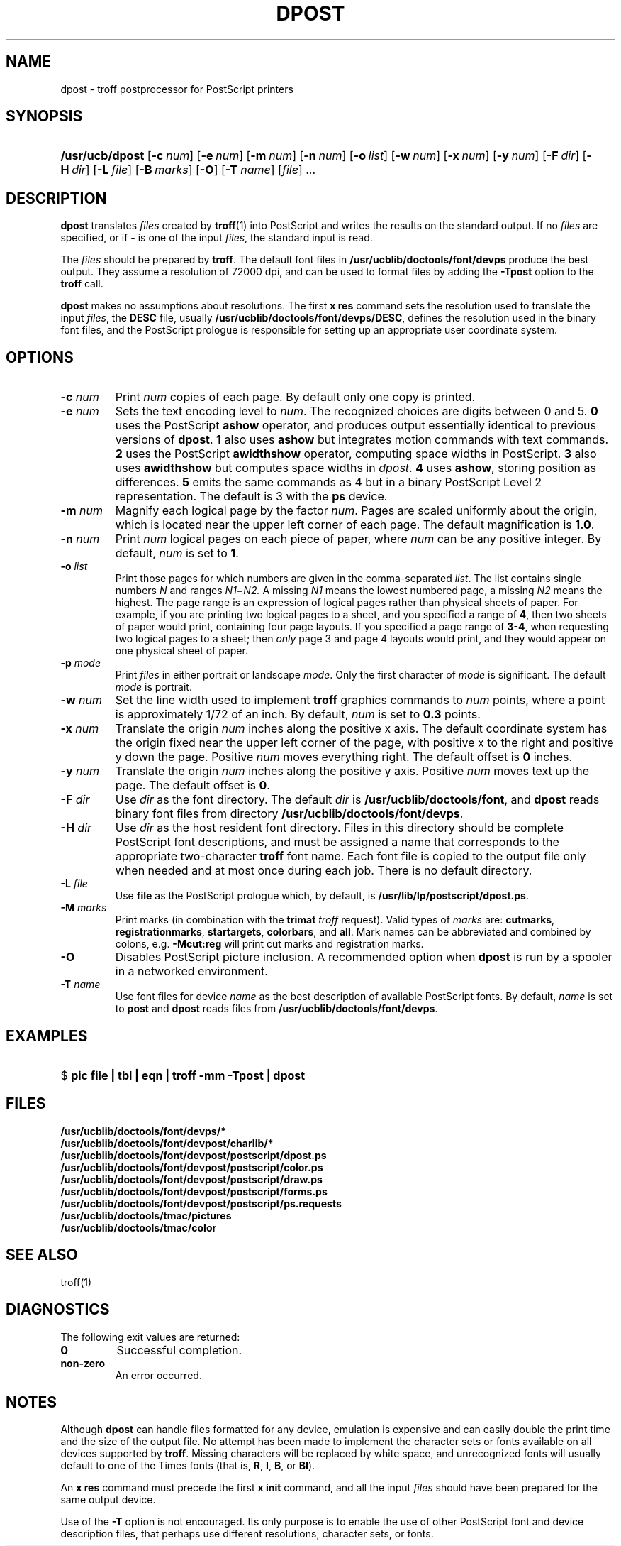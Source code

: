 '\" te
.\" CDDL HEADER START
.\"
.\" The contents of this file are subject to the terms of the
.\" Common Development and Distribution License (the "License").  
.\" You may not use this file except in compliance with the License.
.\"
.\" You can obtain a copy of the license at usr/src/OPENSOLARIS.LICENSE
.\" or http://www.opensolaris.org/os/licensing.
.\" See the License for the specific language governing permissions
.\" and limitations under the License.
.\"
.\" When distributing Covered Code, include this CDDL HEADER in each
.\" file and include the License file at usr/src/OPENSOLARIS.LICENSE.
.\" If applicable, add the following below this CDDL HEADER, with the
.\" fields enclosed by brackets "[]" replaced with your own identifying
.\" information: Portions Copyright [yyyy] [name of copyright owner]
.\"
.\" CDDL HEADER END
.\"  Copyright 1989 AT&T  Copyright (c) 1996 Sun Microsystems, Inc.  All Rights Reserved.
.\"
.\" Portions Copyright (c) 2007 Gunnar Ritter, Freiburg i. Br., Germany
.\"
.\" Sccsid @(#)dpost.1	1.3 (gritter) 01/30/07
.\"
.\" from OpenSolaris dpost 1 "9 Sep 1996" "SunOS 5.11" "User Commands"
.TH DPOST 1 "01/30/07" "Heirloom Documentation Tools" "User Commands"
.SH NAME
dpost \- troff postprocessor for PostScript printers
.SH SYNOPSIS
.HP
.ad l
.nh
\fB/usr/ucb/dpost\fR
[\fB\-c\fR\ \fInum\fR]
[\fB\-e\fR\ \fInum\fR]
[\fB\-m\fR\ \fInum\fR]
[\fB\-n\fR\ \fInum\fR]
[\fB\-o\fR\ \fIlist\fR] 
[\fB\-w\fR\ \fInum\fR]
[\fB\-x\fR\ \fInum\fR]
[\fB\-y\fR\ \fInum\fR]
[\fB\-F\fR\ \fIdir\fR]
[\fB\-H\fR\ \fIdir\fR] 
[\fB\-L\fR\ \fIfile\fR]
[\fB\-B\fR\ \fImarks\fR]
[\fB\-O\fR]
[\fB\-T\fR \fIname\fR]
[\fIfile\fR] .\|.\|.
.br
.ad b
.SH DESCRIPTION
\fBdpost\fR translates \fIfiles\fR created by 
\fBtroff\fR(1)
into PostScript and writes the results on the standard output. If no
\fIfiles\fR are specified, or if \- is one of the input \fIfiles\fR,
the standard input
is read.
.PP
The \fIfiles\fR should be prepared by \fBtroff\fR.
The default font
files in \fB/usr/ucblib/doctools/font/devps\fR produce the best output.
They assume a resolution of 72000 dpi, and can be used to format files by
adding the \fB\-Tpost\fR option to the \fBtroff\fR call.
.PP
\fBdpost\fR makes no assumptions about resolutions. The first
\fBx\ res\fR command sets the resolution used to translate the input
\fIfiles\fR, the \fBDESC\fR file, usually
\fB/usr/ucblib/doctools/font/devps/DESC\fR,
defines the resolution used in
the binary font files, and the PostScript prologue is responsible for
setting up an appropriate
user coordinate system.
.SH OPTIONS
.TP
\fB\fB\-c\fR\fI num\fR\fR
Print \fInum\fR copies of each page. By default
only one copy is printed.
.TP
\fB\fB\-e\fR\fI num\fR\fR
Sets the text encoding level to \fInum\fR. The recognized choices are
digits between 0 and 5.
\fB0\fR uses the PostScript \fBashow\fR operator, and produces
output essentially identical to previous versions of \fBdpost\fR.
\fB1\fR also uses \fBashow\fR but integrates motion commands
with text commands.
\fB2\fR uses the PostScript \fBawidthshow\fR operator,
computing space widths in PostScript.
\fB3\fR also uses \fBawidthshow\fR
but computes space widths in \fIdpost\fR.
\fB4\fR uses \fBashow\fR, storing position as differences.
\fB5\fR emits the same commands as 4
but in a binary PostScript Level 2 representation.
The default is 3 with the \fBps\fR device.
.TP
\fB\fB\-m\fR\fI num\fR\fR
Magnify each logical page by the factor \fInum\fR. Pages are scaled
uniformly about the origin,
which is located near the upper left corner of each page. The default
magnification is \fB1.0\fR.
.TP
\fB\fB\-n\fR\fI num\fR\fR
Print \fInum\fR logical pages on each piece of paper, where \fInum\fR
can be any positive integer. By default, \fInum\fR is set to \fB1\fR.
.TP
\fB\fB\-o\fR\fI list\fR\fR
Print those pages for which numbers are given in the comma-separated
\fIlist\fR. The list
contains single numbers \fIN\fR and ranges \fIN1\fR\fB\(mi\fR\fIN2.\fR
A missing \fIN1\fR means the lowest
numbered page, a missing \fIN2\fR means the highest. The page range is
an expression of logical pages rather than physical sheets of paper.
For example, if you are printing two logical
pages to a sheet, and you specified a range of \fB4\fR, then two sheets
of paper would print, containing four page layouts. If you specified a
page range of \fB3-4\fR, when requesting
two logical pages to a sheet; then \fIonly\fR page 3 and page 4 layouts
would print, and they would appear on one physical sheet of paper.
.TP
\fB\fB\-p\fR\fI mode\fR\fR
Print \fIfiles\fR in either portrait or landscape \fImode\fR. Only
the first character of \fImode\fR is significant. The default
\fImode\fR is portrait.
.TP
\fB\fB\-w\fR\fI num\fR\fR
Set the line width used to implement \fBtroff\fR graphics commands to
\fInum\fR
points, where a point is approximately 1/72 of an inch. By default,
\fInum\fR is set to \fB0.3\fR points.
.TP
\fB\fB\-x\fR\fI num\fR\fR
Translate the origin \fInum\fR inches along the positive x axis. The
default coordinate system
has the origin fixed near the upper left corner of the page, with
positive x to the right and positive y down the page. Positive
\fInum\fR moves everything right. The default offset
is \fB0\fR inches.
.TP
\fB\fB\-y\fR\fI num\fR\fR
Translate the origin \fInum\fR inches along the positive y axis.
Positive \fInum\fR moves text up the page. The default offset is
\fB0\fR.
.TP
\fB\fB\-F\fR\fI dir\fR\fR
Use \fIdir\fR as the font directory. The default \fIdir\fR is
\fB/usr/ucblib/doctools/font\fR, and \fBdpost\fR reads binary font files from
directory \fB/usr/ucblib/doctools/font/devps\fR.
.TP
\fB\fB\-H\fR\fI dir\fR\fR
Use \fIdir\fR as the host resident font directory. Files in this
directory should be complete
PostScript font descriptions, and must be assigned a name that
corresponds to the appropriate two-character \fBtroff\fR font name.
Each font file is copied to the output file only when needed
and at most once during each job. There is no default directory.
.TP
\fB\fB\-L\fR\fI file\fR\fR
Use \fBfile\fR as the PostScript prologue which, by default, is
\fB/usr/lib/lp/postscript/dpost.ps\fR.
.TP
\fB\-M \fImarks\fR
Print marks (in combination with the \fBtrimat\fR \fItroff\fR request).
Valid types of \fImarks\fR are:
\fBcutmarks\fR,
\fBregistrationmarks\fR,
\fBstartargets\fR,
\fBcolorbars\fR,
and
\fBall\fR.
Mark names can be abbreviated and combined by colons,
e.g. \fB\-Mcut:reg\fR will print cut marks and registration marks.
.TP
\fB\fB\-O\fR\fR
Disables PostScript picture inclusion. A recommended option when
\fBdpost\fR is run by a spooler in a networked environment.
.TP
\fB\fB\-T\fR\fI name\fR\fR
Use font files for device \fIname\fR as the best description of
available PostScript fonts.
By default, \fIname\fR is set to \fBpost\fR and \fBdpost\fR reads
files from \fB/usr/ucblib/doctools/font/devps\fR.
.SH EXAMPLES
.HP
$ \fBpic \fR\fBfile\fR\fB | tbl | eqn | troff \fR\fB\-mm\fR\fB
\fR\fB\-Tpost\fR\fB | dpost\fR
.SH FILES
\fB\fB/usr/ucblib/doctools/font/devps/*\fR\fR
.br
\fB\fB/usr/ucblib/doctools/font/devpost/charlib/*\fR\fR
.br
\fB\fB/usr/ucblib/doctools/font/devpost/postscript/dpost.ps\fR\fR
.br
\fB\fB/usr/ucblib/doctools/font/devpost/postscript/color.ps\fR\fR
.br
\fB\fB/usr/ucblib/doctools/font/devpost/postscript/draw.ps\fR\fR
.br
\fB\fB/usr/ucblib/doctools/font/devpost/postscript/forms.ps\fR\fR
.br
\fB\fB/usr/ucblib/doctools/font/devpost/postscript/ps.requests\fR\fR
.br
\fB\fB/usr/ucblib/doctools/tmac/pictures\fR\fR
.br
\fB\fB/usr/ucblib/doctools/tmac/color\fR\fR
.SH SEE ALSO
troff(1)
.SH DIAGNOSTICS
The following exit values are returned:
.TP
\fB\fB0\fR\fR
Successful completion.
.TP
\fBnon-zero\fR
An error occurred.
.SH NOTES
Although \fBdpost\fR can handle files formatted for any device,
emulation is expensive and can easily double the print time and the
size of the output file. No attempt has been made to
implement the character sets or fonts available on all devices
supported by \fBtroff\fR. Missing characters will be replaced by white
space, and unrecognized fonts will usually default to one
of the Times fonts (that is, \fBR\fR, \fBI\fR, \fBB\fR, or \fBBI\fR).
.PP
An \fBx res\fR command must precede the first \fBx init\fR command,
and all the input \fIfiles\fR should have been prepared for the same
output device.
.PP
Use of the \fB\-T\fR option is not encouraged. Its only purpose is to
enable the use of other PostScript font and device description files,
that perhaps use different resolutions, character
sets, or fonts.
